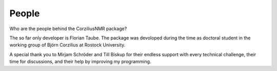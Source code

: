 ======
People
======

Who are the people behind the CorziliusNMR package?

The so far only developer is Florian Taube. The package was devoloped during the time as doctoral student in the working group of Björn Corzilius at Rostock University.

A special thank you to Mirjam Schröder and Till Biskup for their endless support with every technical challenge, their time for discussions, and their help by improving my programming.
